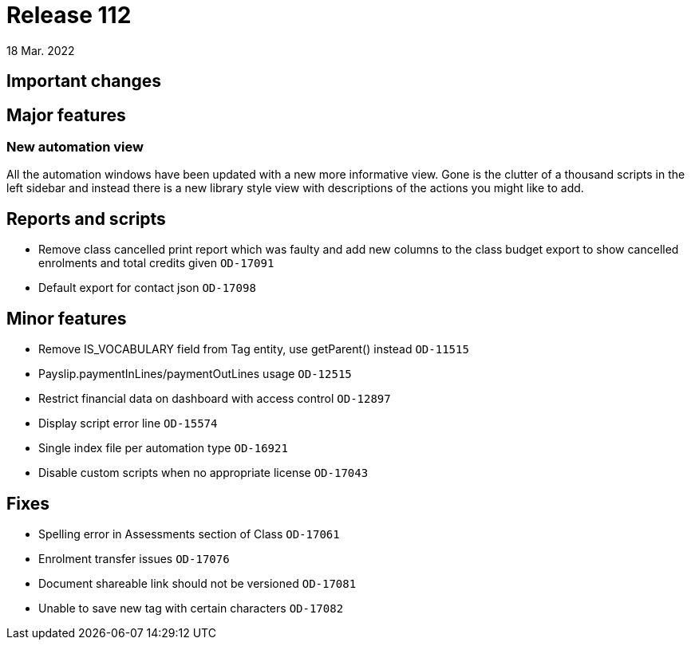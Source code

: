 = Release 112
18 Mar. 2022

== Important changes

== Major features

=== New automation view

All the automation windows have been updated with a new more informative view. Gone is the clutter of a thousand scripts in the left sidebar and instead there is a new library style view with descriptions of the actions you might like to add.


== Reports and scripts
* Remove class cancelled print report which was faulty and add new columns to the class budget export to show cancelled enrolments and total credits given  `OD-17091`
* Default export for contact json `OD-17098`


== Minor features
* Remove IS_VOCABULARY field from Tag entity, use getParent() instead `OD-11515`
* Payslip.paymentInLines/paymentOutLines usage `OD-12515`
* Restrict financial data on dashboard with access control `OD-12897`
* Display script error line `OD-15574`
* Single index file per automation type `OD-16921`
* Disable custom scripts when no appropriate license `OD-17043`

== Fixes
* Spelling error in Assessments section of Class `OD-17061`
* Enrolment transfer issues `OD-17076`
* Document shareable link should not be versioned `OD-17081`
* Unable to save new tag with certain characters `OD-17082`
